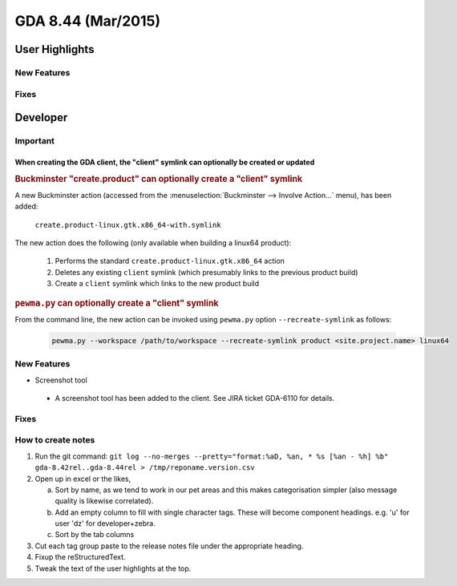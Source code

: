 GDA 8.44  (Mar/2015)
====================

User Highlights
---------------

New Features
~~~~~~~~~~~~

Fixes
~~~~~

Developer
---------

Important
~~~~~~~~~

When creating the GDA client, the "client" symlink can optionally be created or updated
^^^^^^^^^^^^^^^^^^^^^^^^^^^^^^^^^^^^^^^^^^^^^^^^^^^^^^^^^^^^^^^^^^^^^^^^^^^^^^^^^^^^^^^

.. rubric:: Buckminster "create.product" can optionally create a "client" symlink

A new Buckminster action (accessed from the :menuselection:`Buckminster --> Involve Action...` menu), has been added:

    ``create.product-linux.gtk.x86_64-with.symlink``

The new action does the following (only available when building a linux64 product):

    #. Performs the standard ``create.product-linux.gtk.x86_64`` action
    #. Deletes any existing ``client`` symlink (which presumably links to the previous product build)
    #. Create a ``client`` symlink which links to the new product build

.. rubric:: ``pewma.py`` can optionally create a "client" symlink

From the command line, the new action can be invoked using ``pewma.py`` option ``--recreate-symlink`` as follows:

  .. code-block:: bash

    pewma.py --workspace /path/to/workspace --recreate-symlink product <site.project.name> linux64

New Features
~~~~~~~~~~~~
* Screenshot tool

 - A screenshot tool has been added to the client. See JIRA ticket GDA-6110 for details.

Fixes
~~~~~

How to create notes
~~~~~~~~~~~~~~~~~~~

1. Run the git command: ``git log --no-merges --pretty="format:%aD, %an, * %s [%an - %h] %b" gda-8.42rel..gda-8.44rel > /tmp/reponame.version.csv``

2. Open up in excel or the likes,
   
   a. Sort by name, as we tend to work in our pet areas and this makes categorisation simpler (also message quality is likewise correlated).
   b. Add an empty column to fill with single character tags. These will become component headings. e.g.  'u' for user 'dz' for developer+zebra.
   c. Sort by the tab columns

3. Cut each tag group paste to the release notes file under the appropriate heading.

4. Fixup the reStructuredText.

5. Tweak the text of the user highlights at the top.


